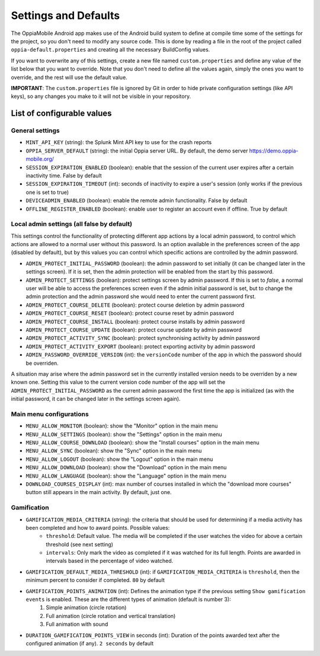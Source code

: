 Settings and Defaults
========================

The OppiaMobile Android app makes use of the Android build system to define at compile time some of the settings for the 
project, so you don't need to modify any source code. This is done by reading a file in the root of the project called 
``oppia-default.properties`` and creating all the necessary BuildConfig values.

If you want to overwrite any of this settings, create a new file named ``custom.properties`` and define any value of the 
list below that you want to override. Note that you don't need to define all the values again, simply the ones you want 
to override, and the rest will use the default value.

**IMPORTANT**: The ``custom.properties`` file is ignored by Git in order to hide private configuration settings (like 
API keys), so any changes you make to it will not be visible in your repository. 

List of configurable values
---------------------------

.. _general_settings:

General settings
^^^^^^^^^^^^^^^^^

* ``MINT_API_KEY`` (string): the Splunk Mint API key to use for the crash reports
* ``OPPIA_SERVER_DEFAULT`` (string): the initial Oppia server URL. By default, the demo server https://demo.oppia-mobile.org/
* ``SESSION_EXPIRATION_ENABLED`` (boolean): enable that the session of the current user expires after a certain inactivity time. False by default
* ``SESSION_EXPIRATION_TIMEOUT`` (int): seconds of inactivity to expire a user's session (only works if the previous one is set to true)
* ``DEVICEADMIN_ENABLED`` (boolean): enable the remote admin functionality. False by default
* ``OFFLINE_REGISTER_ENABLED`` (boolean): enable user to register an account even if offline. True by default

Local admin settings (all false by default)
^^^^^^^^^^^^^^^^^^^^^^^^^^^^^^^^^^^^^^^^^^^

This settings control the functionality of protecting different app actions by a local admin password, to control which
actions are allowed to a normal user without this password. Is an option available in the preferences screen of the app (disabled by default),
but by this values you can control which specific actions are controlled by the admin password.

* ``ADMIN_PROTECT_INITIAL_PASSWORD`` (boolean): the admin password to set initially (it can be changed later in the settings screen). If it is set,
  then the admin protection will be enabled from the start by this password.
* ``ADMIN_PROTECT_SETTINGS`` (boolean): protect settings screen by admin password. If this is set to `false`, a normal user will
  be able to access the preferences screen even if the admin initial password is set, but to change the admin protection and the admin password
  she would need to enter the current password first.
* ``ADMIN_PROTECT_COURSE_DELETE`` (boolean): protect course deletion by admin password
* ``ADMIN_PROTECT_COURSE_RESET`` (boolean): protect course reset by admin password
* ``ADMIN_PROTECT_COURSE_INSTALL`` (boolean): protect course installs by admin password
* ``ADMIN_PROTECT_COURSE_UPDATE`` (boolean): protect course update by admin password
* ``ADMIN_PROTECT_ACTIVITY_SYNC`` (boolean): protect synchronising activity by admin password
* ``ADMIN_PROTECT_ACTIVITY_EXPORT`` (boolean): protect exporting activity by admin password
* ``ADMIN_PASSWORD_OVERRIDE_VERSION`` (int): the ``versionCode`` number of the app in which the password should be overriden.

A situation may arise where the admin password set in the currently installed version needs to be
overriden by a new known one. Setting this value to the current version code number of the app will set the ``ADMIN_PROTECT_INITIAL_PASSWORD`` as
the current admin password the first time the app is initialized (as with the initial password, it can be changed later in the settings screen again).

Main menu configurations
^^^^^^^^^^^^^^^^^^^^^^^^^^^^^^^^^^^^^^^^^^

* ``MENU_ALLOW_MONITOR`` (boolean): show the "Monitor" option in the main menu
* ``MENU_ALLOW_SETTINGS`` (boolean): show the "Settings" option in the main menu
* ``MENU_ALLOW_COURSE_DOWNLOAD`` (boolean): show the "Install courses" option in the main menu
* ``MENU_ALLOW_SYNC`` (boolean): show the "Sync" option in the main menu
* ``MENU_ALLOW_LOGOUT`` (boolean): show the "Logout" option in the main menu
* ``MENU_ALLOW_DOWNLOAD`` (boolean): show the "Download" option in the main menu
* ``MENU_ALLOW_LANGUAGE`` (boolean): show the "Language" option in the main menu
* ``DOWNLOAD_COURSES_DISPLAY`` (int): max number of courses installed in which the "download more courses" button still appears in the main activity. By default, just one.

Gamification
^^^^^^^^^^^^^^^^^^^^^^^^^^^^^^^^^^^^^^^^^^

- ``GAMIFICATION_MEDIA_CRITERIA`` (string): the criteria that should be used for determining if a media activity has been completed and how to award points. Possible values:
    - ``threshold``: Default value. The media will be completed if the user watches the video for above a certain threshold (see next setting)
    - ``intervals``: Only mark the video as completed if it was watched for its full length. Points are awarded in intervals based in the percentage of video watched.

- ``GAMIFICATION_DEFAULT_MEDIA_THRESHOLD`` (int): if ``GAMIFICATION_MEDIA_CRITERIA`` is ``threshold``, then the minimum percent to consider if completed. ``80`` by default

- ``GAMIFICATION_POINTS_ANIMATION`` (int): Defines the animation type if the previous setting ``Show gamification events`` is enabled. These are the different types of animation (default is number 3):
	1. Simple animation (circle rotation)
	2. Full animation (circle rotation and vertical translation)
	3. Full animation with sound

- ``DURATION_GAMIFICATION_POINTS_VIEW`` in seconds (int): Duration of the points awarded text after the configured animation (if any). ``2 seconds`` by default
